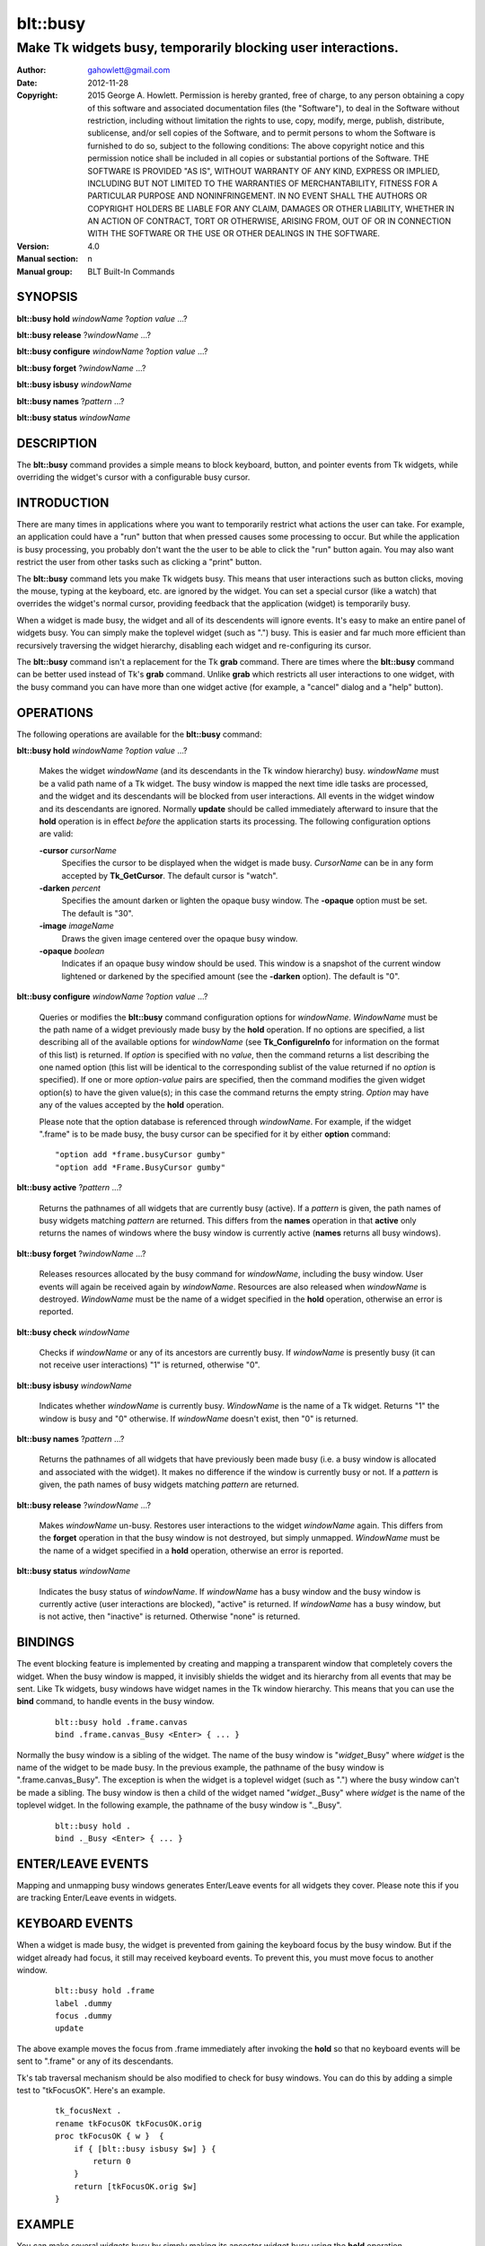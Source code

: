 
===============
blt::busy
===============

-------------------------------------------------------------
Make Tk widgets busy, temporarily blocking user interactions.
-------------------------------------------------------------

:Author: gahowlett@gmail.com
:Date:   2012-11-28
:Copyright: 2015 George A. Howlett.
        Permission is hereby granted, free of charge, to any person
	obtaining a copy of this software and associated documentation
	files (the "Software"), to deal in the Software without
	restriction, including without limitation the rights to use, copy,
	modify, merge, publish, distribute, sublicense, and/or sell copies
	of the Software, and to permit persons to whom the Software is
	furnished to do so, subject to the following conditions:
	The above copyright notice and this permission notice shall be
	included in all copies or substantial portions of the Software.
	THE SOFTWARE IS PROVIDED "AS IS", WITHOUT WARRANTY OF ANY KIND,
	EXPRESS OR IMPLIED, INCLUDING BUT NOT LIMITED TO THE WARRANTIES OF
	MERCHANTABILITY, FITNESS FOR A PARTICULAR PURPOSE AND
	NONINFRINGEMENT. IN NO EVENT SHALL THE AUTHORS OR COPYRIGHT HOLDERS
	BE LIABLE FOR ANY CLAIM, DAMAGES OR OTHER LIABILITY, WHETHER IN AN
	ACTION OF CONTRACT, TORT OR OTHERWISE, ARISING FROM, OUT OF OR IN
	CONNECTION WITH THE SOFTWARE OR THE USE OR OTHER DEALINGS IN THE
	SOFTWARE.
:Version: 4.0
:Manual section: n
:Manual group: BLT Built-In Commands

.. TODO: authors and author with name <email>

SYNOPSIS
--------

**blt::busy hold** *windowName* ?\ *option* *value* ...\ ?

**blt::busy release**  ?\ *windowName* ...\ ?

**blt::busy configure** *windowName* ?\ *option* *value* ...\ ?

**blt::busy forget**  ?\ *windowName* ...\ ?

**blt::busy isbusy** *windowName* 

**blt::busy names** ?\ *pattern* ...\ ?

**blt::busy status** *windowName* 

DESCRIPTION
-----------

The **blt::busy** command provides a simple means to block
keyboard, button, and pointer events from Tk widgets, while overriding
the widget's cursor with a configurable busy cursor.

INTRODUCTION
------------

There are many times in applications where you want to temporarily
restrict what actions the user can take.  For example, an application
could have a "run" button that when pressed causes some processing to
occur.  But while the application is busy processing, you probably don't
want the the user to be able to click the "run" button again.  You
may also want restrict the user from other tasks such as clicking a
"print" button.

The **blt::busy** command lets you make Tk widgets busy. This means
that user interactions such as button clicks, moving the mouse, typing
at the keyboard, etc. are ignored by the widget.  You can set a
special cursor (like a watch) that overrides the widget's normal
cursor, providing feedback that the application (widget) is
temporarily busy.

When a widget is made busy, the widget and all of its descendents will
ignore events.  It's easy to make an entire panel of widgets busy. You
can simply make the toplevel widget (such as ".") busy.  This is
easier and far much more efficient than recursively traversing the
widget hierarchy, disabling each widget and re-configuring its cursor.

The **blt::busy** command isn't a replacement for the Tk **grab** command.
There are times where the **blt::busy** command can be better used instead
of Tk's **grab** command.  Unlike **grab** which restricts all user
interactions to one widget, with the busy command you can have more than
one widget active (for example, a "cancel" dialog and a "help" button).


OPERATIONS
----------

The following operations are available for the **blt::busy** command:

**blt::busy hold** *windowName* ?\ *option* *value* ...\ ?

  Makes the widget *windowName* (and its descendants in the Tk window
  hierarchy) busy.  *windowName* must be a valid path name of a Tk widget.
  The busy window is mapped the next time idle tasks are processed, and the
  widget and its descendants will be blocked from user interactions. All
  events in the widget window and its descendants are ignored.  Normally
  **update** should be called immediately afterward to insure that the
  **hold** operation is in effect *before* the application starts its
  processing. The following configuration options are valid:

  **-cursor** *cursorName*
    Specifies the cursor to be displayed when the widget is made busy.
    *CursorName* can be in any form accepted by **Tk_GetCursor**.  The
    default cursor is "watch".

  **-darken** *percent*
    Specifies the amount darken or lighten the opaque busy window. The
    **-opaque** option must be set.  The default is "30".

  **-image** *imageName*
    Draws the given image centered over the opaque busy window.

  **-opaque** *boolean*
    Indicates if an opaque busy window should be used.  This window is a
    snapshot of the current window lightened or darkened by the specified
    amount (see the **-darken** option). The default is "0".

**blt::busy configure** *windowName* ?\ *option* *value* ...\ ?

  Queries or modifies the **blt::busy** command configuration options for
  *windowName*. *WindowName* must be the path name of a widget previously
  made busy by the **hold** operation.  If no options are specified, a list
  describing all of the available options for *windowName* (see
  **Tk_ConfigureInfo** for information on the format of this list) is
  returned.  If *option* is specified with no *value*, then the command
  returns a list describing the one named option (this list will be
  identical to the corresponding sublist of the value returned if no
  *option* is specified).  If one or more *option*\ -*value* pairs are
  specified, then the command modifies the given widget option(s) to have
  the given value(s); in this case the command returns the empty string.
  *Option* may have any of the values accepted by the **hold** operation.

  Please note that the option database is referenced through *windowName*.
  For example, if the widget ".frame" is to be made busy, the busy cursor
  can be specified for it by either **option** command:

  ::

	"option add *frame.busyCursor gumby"
	"option add *Frame.BusyCursor gumby"

**blt::busy active**  ?\ *pattern* ...\ ?

  Returns the pathnames of all widgets that are currently busy (active).
  If a *pattern* is given, the path names of busy widgets matching
  *pattern* are returned.  This differs from the **names** operation in
  that **active** only returns the names of windows where the busy window
  is currently active (**names** returns all busy windows).

**blt::busy forget** ?\ *windowName* ...\ ?

  Releases resources allocated by the busy command for *windowName*,
  including the busy window.  User events will again be received again by
  *windowName*.  Resources are also released when *windowName* is
  destroyed. *WindowName* must be the name of a widget specified in the
  **hold** operation, otherwise an error is reported.

**blt::busy check** *windowName*

  Checks if *windowName* or any of its ancestors are currently busy.  If
  *windowName* is presently busy (it can not receive user interactions) "1"
  is returned, otherwise "0".

**blt::busy isbusy** *windowName*

  Indicates whether *windowName* is currently busy.  *WindowName* is the
  name of a Tk widget. Returns "1" the window is busy and "0" otherwise.
  If *windowName* doesn't exist, then "0" is returned.

**blt::busy names** ?\ *pattern* ...\ ?

  Returns the pathnames of all widgets that have previously been made busy
  (i.e. a busy window is allocated and associated with the widget).  It
  makes no difference if the window is currently busy or not.  If a
  *pattern* is given, the path names of busy widgets matching *pattern* are
  returned.

**blt::busy release** ?\ *windowName* ...\ ?

  Makes *windowName* un-busy. Restores user interactions to the widget
  *windowName* again.  This differs from the **forget** operation in that
  the busy window is not destroyed, but simply unmapped.  *WindowName* must
  be the name of a widget specified in a **hold** operation, otherwise an
  error is reported.

**blt::busy status** *windowName*

  Indicates the busy status of *windowName*.  If *windowName* has a busy
  window and the busy window is currently active (user interactions are
  blocked), "active" is returned.  If *windowName* has a busy window, but
  is not active, then "inactive" is returned.  Otherwise "none" is
  returned.

BINDINGS
--------

The event blocking feature is implemented by creating and mapping a
transparent window that completely covers the widget.  When the busy window
is mapped, it invisibly shields the widget and its hierarchy from all
events that may be sent.  Like Tk widgets, busy windows have widget names
in the Tk window hierarchy.  This means that you can use the **bind**
command, to handle events in the busy window.

 ::

    blt::busy hold .frame.canvas
    bind .frame.canvas_Busy <Enter> { ... } 

Normally the busy window is a sibling of the widget.  The name of the busy
window is "*widget*\ _Busy" where *widget* is the name of the widget to be
made busy.  In the previous example, the pathname of the busy window is
".frame.canvas_Busy". The exception is when the widget is a toplevel
widget (such as ".")  where the busy window can't be made a sibling.  The
busy window is then a child of the widget named "*widget*\ ._Busy" where
*widget* is the name of the toplevel widget.  In the following example, the
pathname of the busy window is "._Busy".

  ::

     blt::busy hold .
     bind ._Busy <Enter> { ... } 

ENTER/LEAVE EVENTS
------------------

Mapping and unmapping busy windows generates Enter/Leave events for all
widgets they cover.  Please note this if you are tracking Enter/Leave
events in widgets.

KEYBOARD EVENTS
---------------

When a widget is made busy, the widget is prevented from gaining the
keyboard focus by the busy window. But if the widget already had focus, it
still may received keyboard events.  To prevent this, you must move focus
to another window.

  ::

     blt::busy hold .frame
     label .dummy
     focus .dummy
     update

The above example moves the focus from .frame immediately after invoking
the **hold** so that no keyboard events will be sent to ".frame" or any of
its descendants.

Tk's tab traversal mechanism should be also modified to check for busy
windows. You can do this by adding a simple test to "tkFocusOK".  Here's
an example.

  ::
     
     tk_focusNext .
     rename tkFocusOK tkFocusOK.orig
     proc tkFocusOK { w }  {
         if { [blt::busy isbusy $w] } {
	     return 0
	 }
	 return [tkFocusOK.orig $w]
     }

EXAMPLE
-------

You can make several widgets busy by simply making its ancestor widget
busy using the **hold** operation.

  ::

	frame .top
	button .top.button; canvas .top.canvas
	pack .top.button .top.canvas
	pack .top
	  . . .
	blt::busy hold .top
	update

All the widgets within ".top" (including ".top") are now busy.  
Using **update** insures that **blt::busy** command will take effect before
any other user events can occur.

When the application is no longer busy processing, you can allow user
interactions again by the **release** operation.

 ::

	blt::busy release .top 

The busy window has a configurable cursor.  You can change the busy
cursor using the **configure** operation.

  ::

	blt::busy configure .top -cursor "watch

Finally, when you no longer need to the busy window, 
invoke the **forget** operation to free any resources it allocated.

 ::

	blt::busy forget .top 

Destroying the widget will also clean up any resources allocated by
the busy command.

DIFFERENCES WITH PREVIOUS VERSIONS
----------------------------------

1. The **isbusy** operation no longer takes a pattern argument and returns
   a list of matches window names.  It now takes a single busy window
   argument and returns 1 if busy, 0 otherwise.  This is the same as the
   previous **check** operation.

KEYWORDS
--------

busy, keyboard events, pointer events, window, cursor


